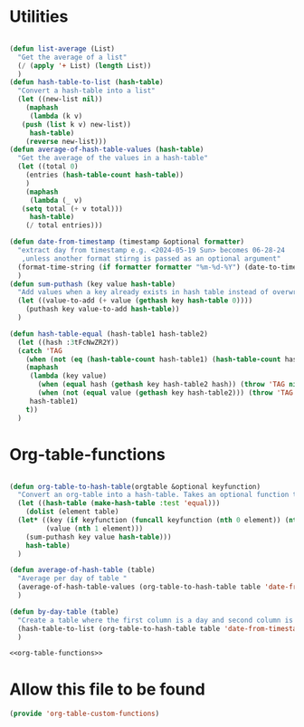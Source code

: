#+auto_tangle: t
* Utilities
#+NAME: utilities
#+BEGIN_SRC emacs-lisp :tangle yes :session table-functions

  (defun list-average (List)
    "Get the average of a list"
    (/ (apply '+ List) (length List))
    )
  (defun hash-table-to-list (hash-table)
    "Convert a hash-table into a list"
    (let ((new-list nil))
      (maphash
       (lambda (k v)
	 (push (list k v) new-list))
       hash-table)
      (reverse new-list)))
  (defun average-of-hash-table-values (hash-table)
    "Get the average of the values in a hash-table"
    (let ((total 0)
	  (entries (hash-table-count hash-table))
	  )
      (maphash
       (lambda (_ v)
	 (setq total (+ v total)))
       hash-table)
      (/ total entries)))

  (defun date-from-timestamp (timestamp &optional formatter)
    "extract day from timestamp e.g. <2024-05-19 Sun> becomes 06-28-24
     ,unless another format stirng is passed as an optional argument"
    (format-time-string (if formatter formatter "%m-%d-%Y") (date-to-time timestamp))
    )
  (defun sum-puthash (key value hash-table)
    "Add values when a key already exists in hash table instead of overwriting"
    (let ((value-to-add (+ value (gethash key hash-table 0))))
      (puthash key value-to-add hash-table))
    )

  (defun hash-table-equal (hash-table1 hash-table2)
    (let ((hash :3tFcNwZR2Y))
    (catch 'TAG
      (when (not (eq (hash-table-count hash-table1) (hash-table-count hash-table2))) (throw 'TAG nil))
      (maphash
       (lambda (key value)
         (when (equal hash (gethash key hash-table2 hash)) (throw 'TAG nil))
         (when (not (equal value (gethash key hash-table2))) (throw 'TAG nil)))
       hash-table1)
      t))
    )

#+END_SRC

* Org-table-functions
#+NAME: org-table-functions
#+begin_src emacs-lisp :tangle yes :session table-functions

  (defun org-table-to-hash-table(orgtable &optional keyfunction)
    "Convert an org-table into a hash-table. Takes an optional function to format keys"
    (let ((hash-table (make-hash-table :test 'equal)))
      (dolist (element table)
	(let* ((key (if keyfunction (funcall keyfunction (nth 0 element)) (nth 0 element)))
	       (value (nth 1 element)))
	  (sum-puthash key value hash-table)))
      hash-table)
    )

  (defun average-of-hash-table (table)
    "Average per day of table "
    (average-of-hash-table-values (org-table-to-hash-table table 'date-from-timestamp))
    )

  (defun by-day-table (table)
    "Create a table where the first column is a day and second column is the sum for that day"
    (hash-table-to-list (org-table-to-hash-table table 'date-from-timestamp))
    )

#+end_src

#+NAME: org-table-functions-wrapper
#+begin_src emacs-lisp :noweb yes
<<org-table-functions>>
#+end_src



* Allow this file to be found 
#+begin_src emacs-lisp :tangle yes
(provide 'org-table-custom-functions)
#+end_src
